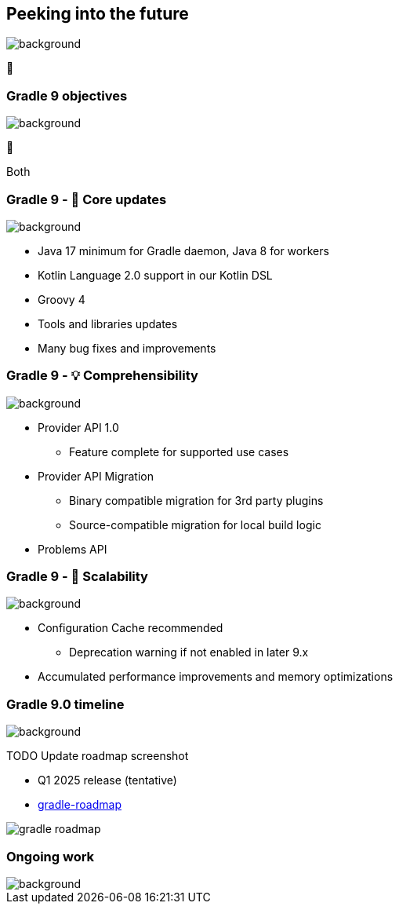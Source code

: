 [background-color="#02303a"]
== Peeking into the future
image::gradle/bg-4.png[background, size=cover]

&#x1F52E;

[background-color="#02303a"]
=== Gradle 9 objectives
image::gradle/bg-4.png[background, size=cover]

🐘

[.notes]
****
Both
****

=== Gradle 9 - 🐘 Core updates
image::gradle/bg-4.png[background, size=cover]

[%step]
* Java 17 minimum for Gradle daemon, Java 8 for workers
* Kotlin Language 2.0 support in our Kotlin DSL
* Groovy 4
* Tools and libraries updates
* Many bug fixes and improvements

=== Gradle 9 - &#x1F4A1; Comprehensibility
image::gradle/bg-4.png[background, size=cover]

[%step]
* Provider API 1.0
** Feature complete for supported use cases
* Provider API Migration
** Binary compatible migration for 3rd party plugins
** Source-compatible migration for local build logic
* Problems API

=== Gradle 9 - &#x1F680; Scalability
image::gradle/bg-4.png[background, size=cover]

[%step]
* Configuration Cache recommended
[%step]
** Deprecation warning if not enabled in later 9.x
* Accumulated performance improvements and memory optimizations

=== Gradle 9.0 timeline
image::gradle/bg-4.png[background, size=cover]

TODO Update roadmap screenshot

* Q1 2025 release (tentative)
* link:https://github.com/orgs/gradle/projects/31/views/1[gradle-roadmap]

image::gradle_roadmap.png[]

[background-color="#02303a"]
=== Ongoing work
image::gradle/bg-4.png[background, size=cover]
